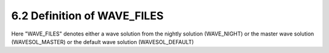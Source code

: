 ^^^^^^^^^^^^^^^^^^^^^^^^^^^^^^^^^^^^^^
6.2 Definition of WAVE_FILES
^^^^^^^^^^^^^^^^^^^^^^^^^^^^^^^^^^^^^^

Here "WAVE_FILES" denotes either a wave solution from the
nightly solution (WAVE_NIGHT)
or
the master wave solution (WAVESOL_MASTER)
or
the default wave solution (WAVESOL_DEFAULT)


.. |br| raw:: html

     <br>
